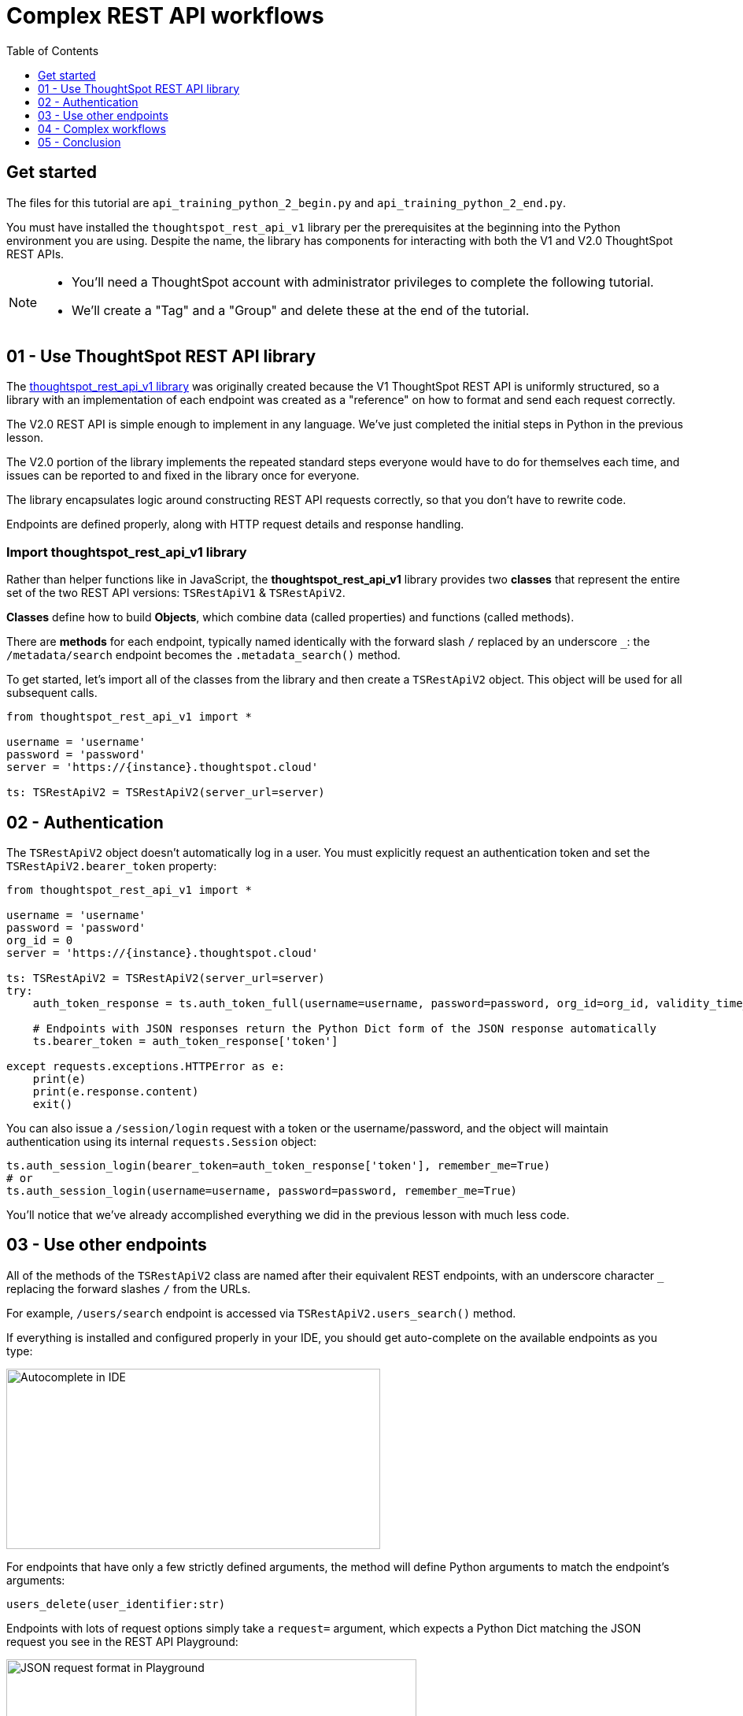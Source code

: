 = Complex REST API workflows
:page-pageid: rest-api__lesson-03
:description: Complex REST API Workflows
:toc: true
:toclevels: 1

== Get started
The files for this tutorial are `api_training_python_2_begin.py` and `api_training_python_2_end.py`.

You must have installed the `thoughtspot_rest_api_v1` library per the prerequisites at the beginning into the Python environment you are using. Despite the name, the library has components for interacting with both the V1 and V2.0 ThoughtSpot REST APIs.

[NOTE]
====
* You'll need a ThoughtSpot account with administrator privileges to complete the following tutorial. 
* We'll create a "Tag" and a "Group" and delete these at the end of the tutorial.
====

== 01 - Use ThoughtSpot REST API library
The link:https://github.com/thoughtspot/thoughtspot_rest_api_v1_python[thoughtspot_rest_api_v1 library^] was originally created because the V1 ThoughtSpot REST API is uniformly structured, so a library with an implementation of each endpoint was created as a "reference" on how to format and send each request correctly.

The V2.0 REST API is simple enough to implement in any language. We've just completed the initial steps in Python in the previous lesson.

The V2.0 portion of the library implements the repeated standard steps everyone would have to do for themselves each time, and issues can be reported to and fixed in the library once for everyone.

The library encapsulates logic around constructing REST API requests correctly, so that you don’t have to rewrite code. 

Endpoints are defined properly, along with HTTP request details and response handling. 

=== Import thoughtspot_rest_api_v1 library
Rather than helper functions like in JavaScript, the *thoughtspot_rest_api_v1* library provides two *classes* that represent the entire set of the two REST API versions: `TSRestApiV1` & `TSRestApiV2`.

*Classes* define how to build *Objects*, which combine data (called properties) and functions (called methods).

There are *methods* for each endpoint, typically named identically with the forward slash `/` replaced by an underscore `_`: the `/metadata/search` endpoint becomes the `.metadata_search()` method.

To get started, let's import all of the classes from the library and then create a `TSRestApiV2` object. This object will be used for all subsequent calls.

[,python]
----
from thoughtspot_rest_api_v1 import *

username = 'username'  
password = 'password'  
server = 'https://{instance}.thoughtspot.cloud'         

ts: TSRestApiV2 = TSRestApiV2(server_url=server)
----

== 02 - Authentication
The `TSRestApiV2` object doesn’t automatically log in a user. You must explicitly request an authentication token and set the `TSRestApiV2.bearer_token` property:

[,python]
----
from thoughtspot_rest_api_v1 import *

username = 'username'  
password = 'password'
org_id = 0
server = 'https://{instance}.thoughtspot.cloud'    

ts: TSRestApiV2 = TSRestApiV2(server_url=server)
try:
    auth_token_response = ts.auth_token_full(username=username, password=password, org_id=org_id, validity_time_in_sec=36000)
    
    # Endpoints with JSON responses return the Python Dict form of the JSON response automatically 
    ts.bearer_token = auth_token_response['token']

except requests.exceptions.HTTPError as e:
    print(e)
    print(e.response.content)
    exit()
----

You can also issue a `/session/login` request with a token or the username/password, and the object will maintain authentication using its internal `requests.Session` object:

[source,python]
----
ts.auth_session_login(bearer_token=auth_token_response['token'], remember_me=True)
# or
ts.auth_session_login(username=username, password=password, remember_me=True)
----

You'll notice that we've already accomplished everything we did in the previous lesson with much less code. 

== 03 - Use other endpoints

All of the methods of the `TSRestApiV2` class are named after their equivalent REST endpoints, with an underscore character `_` replacing the forward slashes `/` from the URLs.

For example, `/users/search` endpoint is accessed via `TSRestApiV2.users_search()` method.

If everything is installed and configured properly in your IDE, you should get auto-complete on the available endpoints as you type:

image:images/tutorials/rest-api/autocomplete-in-ide.png[Autocomplete in IDE, width=475, height=229]

For endpoints that have only a few strictly defined arguments, the method will define Python arguments to match the endpoint’s arguments:

`users_delete(user_identifier:str)`

Endpoints with lots of request options simply take a `request=` argument, which expects a Python Dict matching the JSON request you see in the REST API Playground:

image:images/tutorials/rest-api/json-request-format.png[JSON request format in Playground, width=521, height=445]

[,python]
----
# Get all Users with a particular privilege
search_request = {
  "record_offset": 0,
  "record_size": 10,
  "include_favorite_metadata": False,  # make sure to upper-case booleans
  "privileges": [
    "DATADOWNLOADING"
  ]
}
try:
    users = ts.users_search(request=search_request)
except requests.exceptions.HTTPError as e:
    print(e)
    print(e.response.content)
    exit()
for u in users:
    # get details of each table and do further actions
    user_guid = u['id']
----

== 04 - Complex workflows
The real reason to use the library is to allow quickly combining the results of multiple requests into complex and flexible workflows.

We'll walk through the process of determining the steps for a sample task, and then code the necessary steps.

Our example task is to *find all Liveboards and Answers with a name that includes '(Sample)' and tag them with the tag called 'Tutorial Test'*.

=== Define steps
It’s easiest to program by defining the exact requirements, breaking down those requirements into logical steps, and then writing the code accordingly.

Let’s split the task into discrete steps:

1. Find all Liveboards and Answers with a name that includes '(Sample)'
2. Add a tag called 'Tutorial Test' to all of the items

Create comments in your code file to help structure your thinking:
[,python]
----
# 1. Find all Liveboards and Answers with a name that includes '(Sample)'

# 2. Add a tag to each item called 'Tutorial Test'
----

Even this basic step opens up new questions as to what our exact requirements are:

[,python]
----
# 1. Find all Liveboards and Answers with a name that includes '(Sample)'

# Get all of the items with names including '(Sample)'
#  Is this a case-sensitive or insensitive operation? Are we finding anywhere in the name or just at start or end?

# 2. Add a tag to each item called 'Tutorial Test'

# Get the ID of the tag called 'Tutorial Test'
#   What if there is no tag called 'Tutorial Test'?

# Assign Tag to each item
----

=== Find and test endpoints in the REST API V2.0 Playground
As we've seen in the previous lessons, the REST API V2.0 Playground is the documentation for the requests and their responses, as well as an interactive system that allows you to run the commands.

[NOTE]
====
Don't press `TRY IT OUT` on anything but `/search` endpoints - the Playground is fully live.
====

The first of our tasks is:

[,python]
----
# 1. Find all Liveboards and Answers with a name that includes '(Sample)'

# Get all of the items with names including '(Sample)'
#  Is this a case-sensitive or case-insensitive operation? Are we finding anywhere in the name or just at the start or end?
----

Information about the objects in the system lives under the `Metadata` heading within the Playground. Endpoints labeled `Search` are `GET` methods that query information without causing any changes.

`/metadata/search` has many different xref:rest-api-v2-metadata-search.adoc[request parameters] available to help filter and select all of the necessary information.

The `metadata` key takes an array of `Metadata List Items`, which can have a `name_pattern` argument along with `type`. Note that it says "match the *case-insensitive name* of the metadata object" - if this matters, you'll need additional code to inspect the result set from the API.

The second task is:

[,python]
----
# 2. Add a tag to each item called 'Tutorial Test'

# Get the ID of the tag called 'Tutorial Test'
#   What if there is no tag called 'Tutorial Test'?
----

`Tags` have their own section in the Playground - `/tags/search` will help us find a tag by a particular name.

Look at the description of `tag_identifier` parameter of the request: "Name or Id of the tag". Almost every `_identifier` argument within the API works this way - it can take an object's *GUID* or the *name* property.

Our comments remind us to consider the situation where the `Tutorial Test` tag does not exist.

The `/tags/create` endpoint is available, with the only required option being the `name` property.

Lastly, we want to assign the tag to the items from the `/metadata/search` request, minus any additional filtering we do.

Looking at the `Assign Tag` endpoint:

image:images/tutorials/rest-api/tag-assign-request.png[Assign tag, width=446, height=471]

There are two sections, `metadata` which is an array of objects, each with an `identifier` key, and then a `tag_identifiers` array of strings.

=== Write code

Now that we've found our endpoints and looked at the requests and responses, let's write the code to combine all endpoints into a workflow.

Let's start with the first step:

[source,python]
----
# 1. Find all Liveboards and Answers with a name that includes '(Sample)'

# Get all of the items with names including '(Sample)'
#  Is this a case-sensitive or insensitive operation? Are we finding anywhere in the name or just at the start or end?

# Create request to /metadata/search to find the Liveboards and Answers matching the name pattern
# Use the Playground to build your request, then copy the code and paste it in the script
search_request = {
    "metadata": [
    {
      "name_pattern": "(Sample)",
      "type": "ANSWER"
    },
    {
      "name_pattern": "Sample)",
      "type": "LIVEBOARD"
    }
  ],
    'record_offset': 0,
    'record_size': 10000
}

try:
    # Send request to /metadata/search endpoint
    metadata_resp = ts.metadata_search(request=search_request)
except requests.exceptions.HTTPError as e:
    print("Error from the API: ")
    print(e)
    print(e.response.content)
    exit()
----

Remember the note about case-sensitivity? We can use Python's string methods to apply stricter logic than the API provides:

[,python]
----
# Create List to hold the final set of Answers + Liveboards we want to tag and share
final_list_of_objs =[]

# Iterate through the results from the API response to double-check that the name value matches exactly
for item in metadata_resp:
    m_name = item["metadata_name"]
    m_id = item["metadata_id"]
    # Python string find is Case-Sensitive 
    if m_name.find("(Sample)") != -1:
        final_list_of_objs.append(item)  # We'll add the whole object to the new List

# optional print to command line to see what happened
print(json.dumps(final_list_of_objs, indent=2))
----

Next, we'll find the tag to apply using the `/tags/search` endpoint.

You'll notice that the autocomplete for the `TSRestApiV2.tags_search()` method shows defined arguments rather than a generic `request` argument. 

When an endpoint has very few possibilities, the library often has the full set of arguments available directly.
image:images/tutorials/rest-api/tags-search-autocomplete.png[Assign tag, width=504, height=158]

[source,python]
----
# 2. Add a tag to each item called 'Tutorial Test'

# Get the ID of the tag called 'Tutorial Test'
#   What if there is no tag called 'Tutorial Test'?

#
# Find the Tag Identifer so we can assign
# Create new Tag if it doesn't exist
#
try:
    tags = ts.tags_search(tag_identifier="Tutorial Test")
except requests.exceptions.HTTPError as e:
    print("Error from the API: ")
    print(e)
    print(e.response.content)
    exit()
----

Next, let's add the logic to create the tag if none is found with that name. Note that `tags_create()` also has defined arguments rather than taking a `request`:

[,python]
----
if len(tags) == 0:
    try:
        new_tag = ts.tags_create(name="Tutorial Test")
        tag_id = new_tag['id']
    except requests.exceptions.HTTPError as e:
        print("Error from the API: ")
        print(e)
        print(e.response.content)
        exit()
else:
    tag_id = tags[0]['id']
----

Finally, we'll take the tag ID and the objects whose names matched and apply the tag.

Let's go back to the Playground to copy the request. Remember that the `metadata` section is not a simple array, but an array of objects: 

[,python]
----
assign_req = {
  "metadata": [
    {
      "identifier": "identifier4"
    }
  ],
  "tag_identifiers": [
    "tag_identifiers8",
    "tag_identifiers9",
    "tag_identifiers0"
  ]
}
----

We'll need to create the data structure that the `metadata` parameter needs by iterating through the objects stored in `final_list_of_objs`, and then assigning that result to the `metadata` parameter's value:

[,python]
----
# Assign the tag to the items

try:
   # When we copied from the Playground, the format of the `metadata` section is an array of objects,
   # which needs to be a List of Dicts in Python syntax [ {"identifier": metadata_id}, ...]
   
   tag_metadata_section = []
   # Iterate through each object and make the Dict in create format
   for obj in final_list_of_objs:
        tag_metadata_section.append({"identifier" : obj['metadata_id']})

   assign_req = {
        "metadata": tag_metadata_section,
        "tag_identifiers": [tag_id]
   }

   assign_resp = ts.tags_assign(requst=assign_req)
except requests.exceptions.HTTPError as e:
    print("Error from the API: ")
    print(e)
    print(e.response.content)
    exit()
----


== 05 - Conclusion
After completing these lessons, you should be very capable at using the REST API V2.0 Playground and the link:https://github.com/thoughtspot/thoughtspot_rest_api_v1_python[thoughtspot_rest_api_v1 library^] to retrieve and process the results of the `/search` endpoints and then issue other commands using the IDs of objects.

By moving hard-coded values into variables, you can develop reusable scripts to accomplish tasks that otherwise would require a lot of manual effort.

There are many link:https://github.com/thoughtspot/thoughtspot_rest_api_v1_python/tree/main/examples_v2[existing examples^] of workflows that can be pieced together to accomplish any number of administration and integration tasks.

'''

xref:rest-api_lesson-02.adoc[< Back: 02 - Simple Python Implementation of V2.0 REST API]| xref:rest-api_lesson-04.adoc[Next: 04 - Browser JavaScript REST API implementation >]
